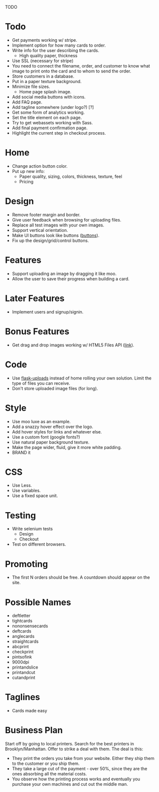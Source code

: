 TODO

* Todo
  - Get payments working w/ stripe.
  - Implement option for how many cards to order.
  - Write info for the user describing the cards.
    + High quality paper, thickness
  - Use SSL (necessary for stripe)
  - You need to connect the filename, order, and customer to know what
    image to print onto the card and to whom to send the order.
  - Store customers in a database.
  - Put in a paper texture background.
  - Minimize file sizes.
    + Home page splash image.
  - Add social media buttons with icons.
  - Add FAQ page.
  - Add tagline somewhere (under logo?) [?]
  - Get some form of analytics working.
  - Set the title element on each page.
  - Try to get webassets working with Sass.
  - Add final payment confirmation page.
  - Highlight the current step in checkout process.

* Home
  - Change action button color.
  - Put up new info:
    + Paper quality, sizing, colors, thickness, texture, feel
    + Pricing

* Design
  - Remove footer margin and border.
  - Give user feedback when browsing for uploading files.
  - Replace all test images with your own images.
  - Support vertical orientation.
  - Make UI buttons look like buttons ([[http://pearlwebstudio.com/][buttons]]).
  - Fix up the design/grid/control buttons.

* Features
  - Support uploading an image by dragging it like moo.
  - Allow the user to save their progress when building a card.

* Later Features
  - Implement users and signup/signin.

* Bonus Features
  - Get drag and drop images working w/ HTML5 Files API ([[http://www.html5rocks.com/en/tutorials/file/dndfiles/#toc-selecting-files-dnd][link]]).

* Code
  - Use [[http://packages.python.org/Flask-Uploads/][flask-uploads]] instead of home rolling your own solution. Limit
    the type of files you can receive.
  - Don't store uploaded image files (for long).

* Style
  - Use moo luxe as an example.
  - Add a snazzy hover effect over the logo.
  - Add hover styles for links and whatever else.
  - Use a custom font (google fonts?)
  - Use natural paper background texture.
  - Make the page wider, fluid, give it more white padding.
  - BRAND it

* CSS
  - Use Less.
  - Use variables.
  - Use a fixed space unit.

* Testing
  - Write selenium tests
    + Design
    + Checkout
  - Test on different browsers.

* Promoting
  - The first N orders should be free. A countdown should appear on the site.

* Possible Names
  - deftletter
  - tightcards
  - nononsensecards
  - deftcards
  - anglecards
  - straightcards
  - abcprint
  - checkprint
  - pintsofink
  - 9000dpi
  - printandslice
  - printandcut
  - cutandprint

* Taglines
  - Cards made easy

* Business Plan
  Start off by going to local printers. Search for the best printers
  in Brooklyn/Manhattan. Offer to strike a deal with them. The deal
  is this:
  - They print the orders you take from your website. Either they ship
    them to the customer or you ship them.
  - They take a large cut of the payment - over 50%, since they are
    the ones absorbing all the material costs.
  - You observe how the printing process works and eventually you
    purchase your own machines and cut out the middle man.
